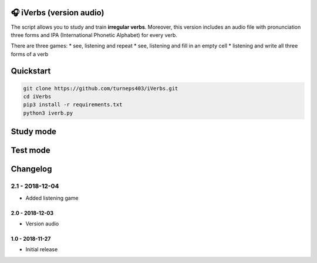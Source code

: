 🎧 iVerbs (version audio)
=========================

The script allows you to study and train **irregular verbs**. Moreover, this version includes an audio file with pronunciation three forms and IPA (International Phonetic Alphabet) for every verb.

There are three games:
* see, listening and repeat
* see, listening and fill in an empty cell
* listening and write all three forms of a verb

Quickstart
==========

.. code:: bash

	git clone https://github.com/turneps403/iVerbs.git
	cd iVerbs
	pip3 install -r requirements.txt
	python3 iverb.py

Study mode
==========

.. image:: img/g1.gif
   :alt: just study


Test mode
=========

.. image:: img/g2.gif
	:alt: game

Changelog
=========

2.1 - 2018-12-04
__________________

* Added listening game

2.0 - 2018-12-03
------------------

* Version audio

1.0 - 2018-11-27
------------------

* Initial release 

